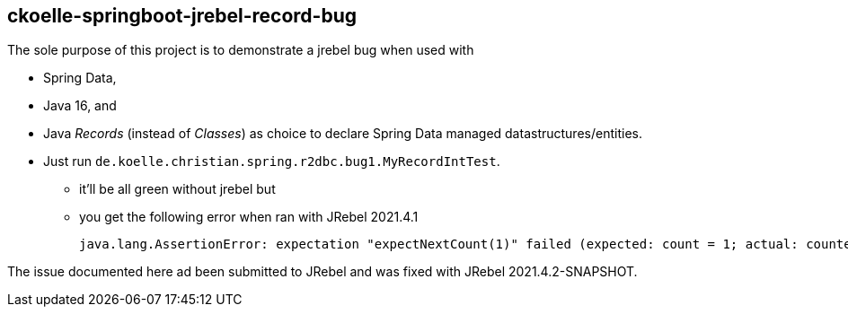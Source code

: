 == ckoelle-springboot-jrebel-record-bug
The sole purpose of this project is to demonstrate a jrebel bug when used with

* Spring Data,
* Java 16, and 
* Java _Records_ (instead of _Classes_) as choice to declare Spring Data managed datastructures/entities.

* Just run `de.koelle.christian.spring.r2dbc.bug1.MyRecordIntTest`.
** it'll be all green without jrebel but
** you get the following error when ran with JRebel 2021.4.1
+
[source,shell]
--
java.lang.AssertionError: expectation "expectNextCount(1)" failed (expected: count = 1; actual: counted = 0; signal: onError(java.lang.UnsupportedOperationException: Cannot set immutable property de.koelle.christian.spring.r2dbc.bug1.MyRecord.id!))
--

The issue documented here ad been submitted to JRebel and was fixed with JRebel 2021.4.2-SNAPSHOT.